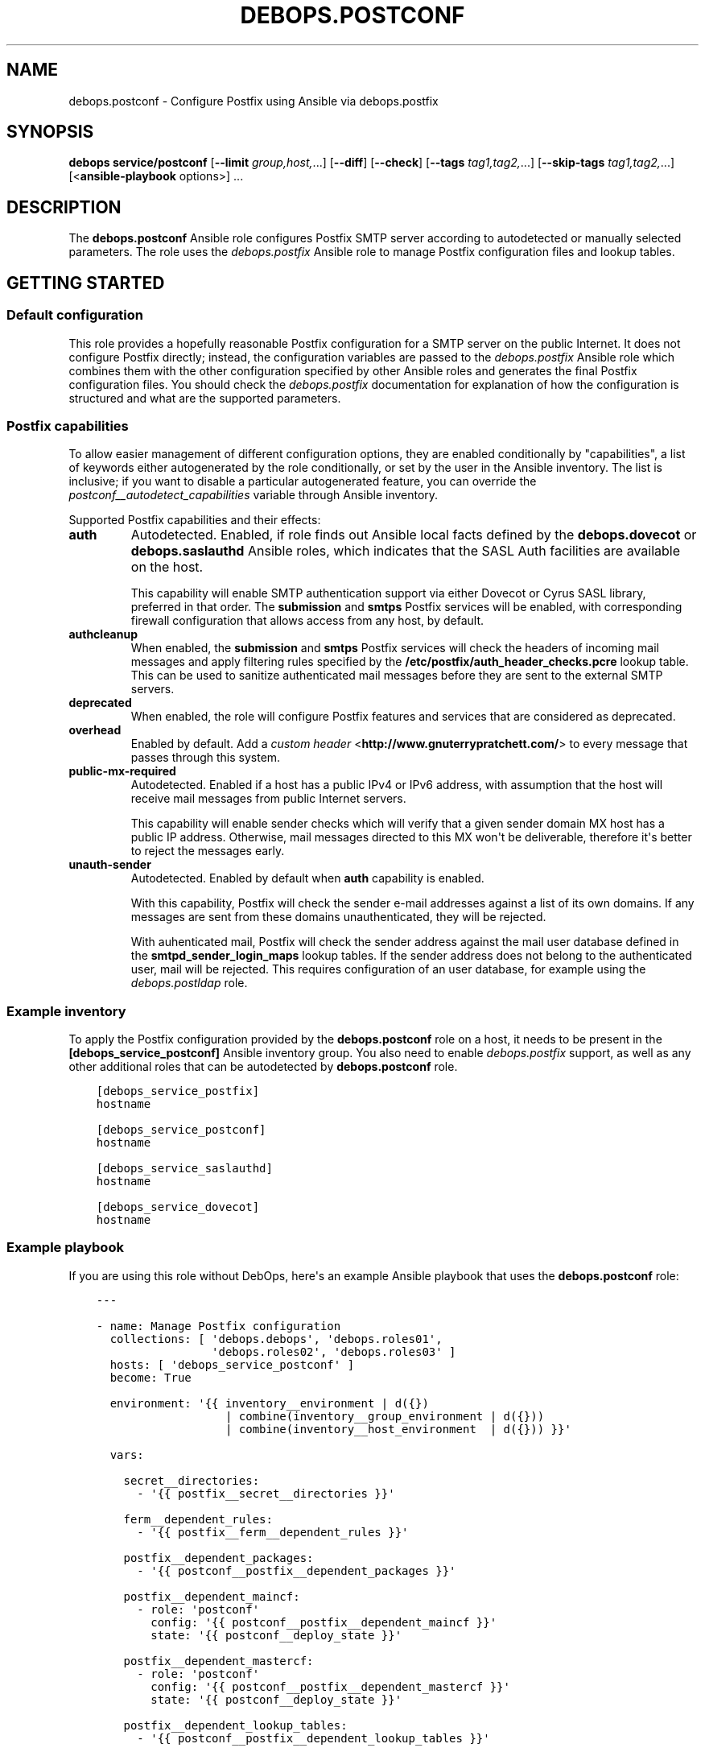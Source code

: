 .\" Man page generated from reStructuredText.
.
.TH "DEBOPS.POSTCONF" "5" "Sep 02, 2022" "v2.3.6" "DebOps"
.SH NAME
debops.postconf \- Configure Postfix using Ansible via debops.postfix
.
.nr rst2man-indent-level 0
.
.de1 rstReportMargin
\\$1 \\n[an-margin]
level \\n[rst2man-indent-level]
level margin: \\n[rst2man-indent\\n[rst2man-indent-level]]
-
\\n[rst2man-indent0]
\\n[rst2man-indent1]
\\n[rst2man-indent2]
..
.de1 INDENT
.\" .rstReportMargin pre:
. RS \\$1
. nr rst2man-indent\\n[rst2man-indent-level] \\n[an-margin]
. nr rst2man-indent-level +1
.\" .rstReportMargin post:
..
.de UNINDENT
. RE
.\" indent \\n[an-margin]
.\" old: \\n[rst2man-indent\\n[rst2man-indent-level]]
.nr rst2man-indent-level -1
.\" new: \\n[rst2man-indent\\n[rst2man-indent-level]]
.in \\n[rst2man-indent\\n[rst2man-indent-level]]u
..
.SH SYNOPSIS
.sp
\fBdebops service/postconf\fP [\fB\-\-limit\fP \fIgroup,host,\fP\&...] [\fB\-\-diff\fP] [\fB\-\-check\fP] [\fB\-\-tags\fP \fItag1,tag2,\fP\&...] [\fB\-\-skip\-tags\fP \fItag1,tag2,\fP\&...] [<\fBansible\-playbook\fP options>] ...
.SH DESCRIPTION
.sp
The \fBdebops.postconf\fP Ansible role configures Postfix SMTP server according
to autodetected or manually selected parameters. The role uses the
\fI\%debops.postfix\fP Ansible role to manage Postfix configuration files and lookup
tables.
.SH GETTING STARTED
.SS Default configuration
.sp
This role provides a hopefully reasonable Postfix configuration for a SMTP
server on the public Internet. It does not configure Postfix directly; instead,
the configuration variables are passed to the \fI\%debops.postfix\fP Ansible role
which combines them with the other configuration specified by other Ansible
roles and generates the final Postfix configuration files. You should check the
\fI\%debops.postfix\fP documentation for explanation of how the configuration is
structured and what are the supported parameters.
.SS Postfix "capabilities"
.sp
To allow easier management of different configuration options, they are enabled
conditionally by "capabilities", a list of keywords either autogenerated by the
role conditionally, or set by the user in the Ansible inventory. The list is
inclusive; if you want to disable a particular autogenerated feature, you can
override the \fI\%postconf__autodetect_capabilities\fP variable through
Ansible inventory.
.sp
Supported Postfix capabilities and their effects:
.INDENT 0.0
.TP
.B \fBauth\fP
Autodetected. Enabled, if role finds out Ansible local facts defined by the
\fBdebops.dovecot\fP or \fBdebops.saslauthd\fP Ansible roles, which indicates
that the SASL Auth facilities are available on the host.
.sp
This capability will enable SMTP authentication support via either Dovecot or
Cyrus SASL library, preferred in that order. The \fBsubmission\fP and \fBsmtps\fP
Postfix services will be enabled, with corresponding firewall configuration
that allows access from any host, by default.
.TP
.B \fBauthcleanup\fP
When enabled, the \fBsubmission\fP and \fBsmtps\fP Postfix services will check
the headers of incoming mail messages and apply filtering rules specified by
the \fB/etc/postfix/auth_header_checks.pcre\fP lookup table. This can be
used to sanitize authenticated mail messages before they are sent to the
external SMTP servers.
.TP
.B \fBdeprecated\fP
When enabled, the role will configure Postfix features and services that are
considered as deprecated.
.TP
.B \fBoverhead\fP
Enabled by default. Add a \fI\%custom header\fP <\fBhttp://www.gnuterrypratchett.com/\fP>
to every message that passes through this system.
.TP
.B \fBpublic\-mx\-required\fP
Autodetected. Enabled if a host has a public IPv4 or IPv6 address, with
assumption that the host will receive mail messages from public Internet
servers.
.sp
This capability will enable sender checks which will verify that a given
sender domain MX host has a public IP address. Otherwise, mail messages
directed to this MX won\(aqt be deliverable, therefore it\(aqs better to reject the
messages early.
.TP
.B \fBunauth\-sender\fP
Autodetected. Enabled by default when \fBauth\fP capability is enabled.
.sp
With this capability, Postfix will check the sender e\-mail addresses against
a list of its own domains. If any messages are sent from these domains
unauthenticated, they will be rejected.
.sp
With auhenticated mail, Postfix will check the sender address against the
mail user database defined in the \fBsmtpd_sender_login_maps\fP lookup tables.
If the sender address does not belong to the authenticated user, mail will be
rejected. This requires configuration of an user database, for example using
the \fI\%debops.postldap\fP role.
.UNINDENT
.SS Example inventory
.sp
To apply the Postfix configuration provided by the \fBdebops.postconf\fP role on
a host, it needs to be present in the \fB[debops_service_postconf]\fP Ansible
inventory group. You also need to enable \fI\%debops.postfix\fP support, as well as
any other additional roles that can be autodetected by \fBdebops.postconf\fP
role.
.INDENT 0.0
.INDENT 3.5
.sp
.nf
.ft C
[debops_service_postfix]
hostname

[debops_service_postconf]
hostname

[debops_service_saslauthd]
hostname

[debops_service_dovecot]
hostname
.ft P
.fi
.UNINDENT
.UNINDENT
.SS Example playbook
.sp
If you are using this role without DebOps, here\(aqs an example Ansible playbook
that uses the \fBdebops.postconf\fP role:
.INDENT 0.0
.INDENT 3.5
.sp
.nf
.ft C
\-\-\-

\- name: Manage Postfix configuration
  collections: [ \(aqdebops.debops\(aq, \(aqdebops.roles01\(aq,
                 \(aqdebops.roles02\(aq, \(aqdebops.roles03\(aq ]
  hosts: [ \(aqdebops_service_postconf\(aq ]
  become: True

  environment: \(aq{{ inventory__environment | d({})
                   | combine(inventory__group_environment | d({}))
                   | combine(inventory__host_environment  | d({})) }}\(aq

  vars:

    secret__directories:
      \- \(aq{{ postfix__secret__directories }}\(aq

    ferm__dependent_rules:
      \- \(aq{{ postfix__ferm__dependent_rules }}\(aq

    postfix__dependent_packages:
      \- \(aq{{ postconf__postfix__dependent_packages }}\(aq

    postfix__dependent_maincf:
      \- role: \(aqpostconf\(aq
        config: \(aq{{ postconf__postfix__dependent_maincf }}\(aq
        state: \(aq{{ postconf__deploy_state }}\(aq

    postfix__dependent_mastercf:
      \- role: \(aqpostconf\(aq
        config: \(aq{{ postconf__postfix__dependent_mastercf }}\(aq
        state: \(aq{{ postconf__deploy_state }}\(aq

    postfix__dependent_lookup_tables:
      \- \(aq{{ postconf__postfix__dependent_lookup_tables }}\(aq

  pre_tasks:

    \- name: Prepare postconf environment
      import_role:
        name: \(aqpostconf\(aq
        tasks_from: \(aqmain_env\(aq
      tags: [ \(aqrole::postconf\(aq, \(aqrole::postfix\(aq, \(aqrole::ferm\(aq ]

    \- name: Prepare postfix environment
      import_role:
        name: \(aqpostfix\(aq
        tasks_from: \(aqmain_env\(aq
      tags: [ \(aqrole::postfix\(aq, \(aqrole::secret\(aq, \(aqrole::ferm\(aq ]

  roles:

    \- role: secret
      tags: [ \(aqrole::secret\(aq, \(aqrole::postfix\(aq ]

    \- role: ferm
      tags: [ \(aqrole::ferm\(aq, \(aqskip::ferm\(aq ]

    \- role: postfix
      tags: [ \(aqrole::postfix\(aq, \(aqskip::postfix\(aq ]

    \- role: postconf
      tags: [ \(aqrole::postconf\(aq, \(aqskip::postconf\(aq ]

.ft P
.fi
.UNINDENT
.UNINDENT
.SH AUTHOR
Maciej Delmanowski
.SH COPYRIGHT
2014-2022, Maciej Delmanowski, Nick Janetakis, Robin Schneider and others
.\" Generated by docutils manpage writer.
.
